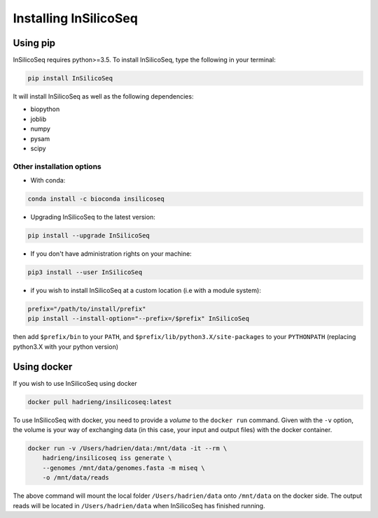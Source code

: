 .. _install:

Installing InSilicoSeq
======================

.. _using_pip:

Using pip
---------

InSilicoSeq requires python>=3.5.
To install InSilicoSeq, type the following in your terminal:

.. code-block:: bash

    pip install InSilicoSeq

It will install InSilicoSeq as well as the following dependencies:

* biopython
* joblib
* numpy
* pysam
* scipy

Other installation options
^^^^^^^^^^^^^^^^^^^^^^^^^^

* With conda:

.. code-block:: bash

    conda install -c bioconda insilicoseq

* Upgrading InSilicoSeq to the latest version:

.. code-block:: bash

    pip install --upgrade InSilicoSeq

* If you don't have administration rights on your machine:

.. code-block:: bash

    pip3 install --user InSilicoSeq

* if you wish to install InSilicoSeq at a custom location (i.e with a module system):

.. code-block:: bash

    prefix="/path/to/install/prefix"
    pip install --install-option="--prefix=/$prefix" InSilicoSeq

then add ``$prefix/bin`` to your ``PATH``, and
``$prefix/lib/python3.X/site-packages`` to your ``PYTHONPATH`` (replacing
python3.X with your python version)

.. _using_docker:

Using docker
-----------

If you wish to use InSilicoSeq using docker

.. code-block:: bash

    docker pull hadrieng/insilicoseq:latest

To use InSilicoSeq with docker, you need to provide a `volume` to the ``docker run`` command.
Given with the ``-v`` option, the volume is your way of exchanging data (in this case, your input and output files) with the docker container.

.. code-block:: bash

    docker run -v /Users/hadrien/data:/mnt/data -it --rm \
        hadrieng/insilicoseq iss generate \
        --genomes /mnt/data/genomes.fasta -m miseq \
        -o /mnt/data/reads

The above command will mount the local folder ``/Users/hadrien/data`` onto ``/mnt/data`` on the docker side.
The output reads will be located in ``/Users/hadrien/data`` when InSilicoSeq has finished running.
